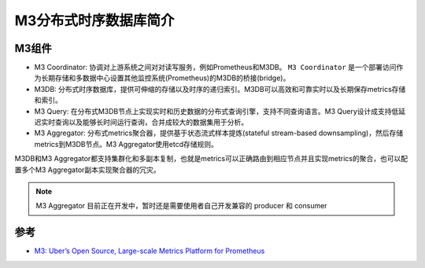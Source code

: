 .. _intro_m3:

=========================
M3分布式时序数据库简介
=========================

.. figure:: ../../../_static/kubernetes/monitor/m3/m3_logo.png
   :scale: 30

M3组件
=============

- M3 Coordinator: 协调对上游系统之间对对读写服务，例如Prometheus和M3DB。 ``M3 Coordinator`` 是一个部署访问作为长期存储和多数据中心设置其他监控系统(Prometheus)的M3DB的桥接(bridge)。
- M3DB: 分布式时序数据库，提供可伸缩的存储以及时序的递归索引。M3DB可以高效和可靠实时以及长期保存metrics存储和索引。
- M3 Query: 在分布式M3DB节点上实现实时和历史数据的分布式查询引擎，支持不同查询语言。M3 Query设计成支持低延迟实时查询以及能够长时间运行查询，合并成较大的数据集用于分析。
- M3 Aggregator: 分布式metrics聚合器，提供基于状态流式样本提炼(stateful stream-based downsampling)，然后存储metrics到M3DB节点。M3 Aggregator使用etcd存储规则。

M3DB和M3 Aggregator都支持集群化和多副本复制，也就是metrics可以正确路由到相应节点并且实现metrics的聚合，也可以配置多个M3 Aggregator副本实现聚合器的冗灾。

.. note::

   M3 Aggregator 目前正在开发中，暂时还是需要使用者自己开发兼容的 producer 和 consumer

参考
======

- `M3: Uber’s Open Source, Large-scale Metrics Platform for Prometheus <https://eng.uber.com/m3/>`_
